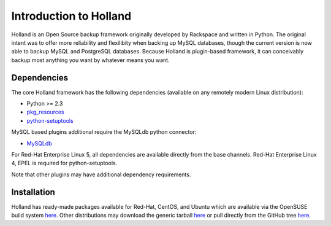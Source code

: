 Introduction to Holland
=======================

Holland is an Open Source backup framework originally developed by Rackspace 
and written in Python. The original intent was to offer more reliability and
flexilibity when backing up MySQL databases, though the current version is
now able to backup MySQL and PostgreSQL databases. Because Holland is 
plugin-based framework, it can conceivably backup most anything you want
by whatever means you want.

Dependencies
------------
The core Holland framework has the following dependencies (available on any
remotely modern Linux distribution):

* Python >= 2.3
* `pkg_resources <http://packages.python.org/distribute/pkg_resources.html>`_
* `python-setuptools <http://packages.python.org/distribute/>`_

MySQL based plugins additional require the MySQLdb python connector:

* `MySQLdb <http://mysql-python.sourceforge.net/>`_

For Red-Hat Enterprise Linux 5, all dependencies are available directly from
the base channels.  Red-Hat Enterprise Linux 4, EPEL is required for
python-setuptools. 

Note that other plugins may have additional dependency requirements.

Installation
------------
Holland has ready-made packages available for Red-Hat, CentOS, and Ubuntu
which are available via the OpenSUSE build system 
`here <http://download.opensuse.org/repositories/home:/holland-backup/>`_.
Other distributions may download the generic tarball
`here <http://hollandbackup.org/releases/stable/1.0/>`_ or pull directly
from the GitHub tree `here <https://github.com/holland-backup/holland>`_.

